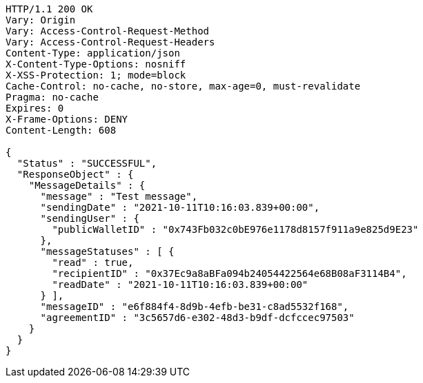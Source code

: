 [source,http,options="nowrap"]
----
HTTP/1.1 200 OK
Vary: Origin
Vary: Access-Control-Request-Method
Vary: Access-Control-Request-Headers
Content-Type: application/json
X-Content-Type-Options: nosniff
X-XSS-Protection: 1; mode=block
Cache-Control: no-cache, no-store, max-age=0, must-revalidate
Pragma: no-cache
Expires: 0
X-Frame-Options: DENY
Content-Length: 608

{
  "Status" : "SUCCESSFUL",
  "ResponseObject" : {
    "MessageDetails" : {
      "message" : "Test message",
      "sendingDate" : "2021-10-11T10:16:03.839+00:00",
      "sendingUser" : {
        "publicWalletID" : "0x743Fb032c0bE976e1178d8157f911a9e825d9E23"
      },
      "messageStatuses" : [ {
        "read" : true,
        "recipientID" : "0x37Ec9a8aBFa094b24054422564e68B08aF3114B4",
        "readDate" : "2021-10-11T10:16:03.839+00:00"
      } ],
      "messageID" : "e6f884f4-8d9b-4efb-be31-c8ad5532f168",
      "agreementID" : "3c5657d6-e302-48d3-b9df-dcfccec97503"
    }
  }
}
----